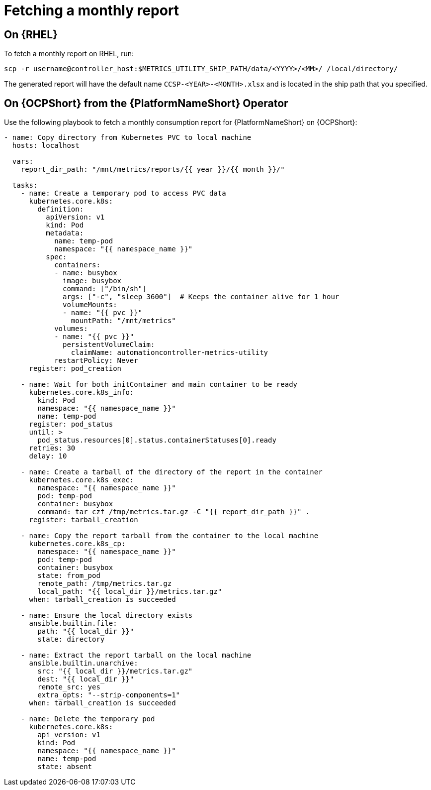 [id="ref-fetching-a-monthly-report"]

= Fetching a monthly report 

== On {RHEL} 

To fetch a monthly report on RHEL, run:

`scp -r username@controller_host:$METRICS_UTILITY_SHIP_PATH/data/<YYYY>/<MM>/ /local/directory/`

The generated report will have the default name `CCSP-<YEAR>-<MONTH>.xlsx` and is located in the ship path that you specified.

== On {OCPShort} from the {PlatformNameShort} Operator 

Use the following playbook to fetch a monthly consumption report for {PlatformNameShort} on {OCPShort}:

----
- name: Copy directory from Kubernetes PVC to local machine
  hosts: localhost

  vars:
    report_dir_path: "/mnt/metrics/reports/{{ year }}/{{ month }}/"

  tasks:
    - name: Create a temporary pod to access PVC data
      kubernetes.core.k8s:
        definition:
          apiVersion: v1
          kind: Pod
          metadata:
            name: temp-pod
            namespace: "{{ namespace_name }}"
          spec:
            containers:
            - name: busybox
              image: busybox
              command: ["/bin/sh"]
              args: ["-c", "sleep 3600"]  # Keeps the container alive for 1 hour
              volumeMounts:
              - name: "{{ pvc }}"
                mountPath: "/mnt/metrics"
            volumes:
            - name: "{{ pvc }}"
              persistentVolumeClaim:
                claimName: automationcontroller-metrics-utility
            restartPolicy: Never
      register: pod_creation

    - name: Wait for both initContainer and main container to be ready
      kubernetes.core.k8s_info:
        kind: Pod
        namespace: "{{ namespace_name }}"
        name: temp-pod
      register: pod_status
      until: >
        pod_status.resources[0].status.containerStatuses[0].ready
      retries: 30
      delay: 10

    - name: Create a tarball of the directory of the report in the container
      kubernetes.core.k8s_exec:
        namespace: "{{ namespace_name }}"
        pod: temp-pod
        container: busybox
        command: tar czf /tmp/metrics.tar.gz -C "{{ report_dir_path }}" .
      register: tarball_creation

    - name: Copy the report tarball from the container to the local machine
      kubernetes.core.k8s_cp:
        namespace: "{{ namespace_name }}"
        pod: temp-pod
        container: busybox
        state: from_pod
        remote_path: /tmp/metrics.tar.gz
        local_path: "{{ local_dir }}/metrics.tar.gz"
      when: tarball_creation is succeeded

    - name: Ensure the local directory exists
      ansible.builtin.file:
        path: "{{ local_dir }}"
        state: directory

    - name: Extract the report tarball on the local machine
      ansible.builtin.unarchive:
        src: "{{ local_dir }}/metrics.tar.gz"
        dest: "{{ local_dir }}"
        remote_src: yes
        extra_opts: "--strip-components=1"
      when: tarball_creation is succeeded

    - name: Delete the temporary pod
      kubernetes.core.k8s:
        api_version: v1
        kind: Pod
        namespace: "{{ namespace_name }}"
        name: temp-pod
        state: absent
----

